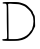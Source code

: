 SplineFontDB: 3.2
FontName: Untitled1
FullName: Untitled1
FamilyName: Untitled1
Weight: Regular
Copyright: Copyright (c) 2020, Krister Olsson
UComments: "2020-3-14: Created with FontForge (http://fontforge.org)"
Version: 001.000
ItalicAngle: 0
UnderlinePosition: -100
UnderlineWidth: 50
Ascent: 800
Descent: 200
InvalidEm: 0
LayerCount: 2
Layer: 0 0 "Back" 1
Layer: 1 0 "Fore" 0
XUID: [1021 796 1629255852 11217445]
OS2Version: 0
OS2_WeightWidthSlopeOnly: 0
OS2_UseTypoMetrics: 1
CreationTime: 1584233873
ModificationTime: 1584233873
OS2TypoAscent: 0
OS2TypoAOffset: 1
OS2TypoDescent: 0
OS2TypoDOffset: 1
OS2TypoLinegap: 0
OS2WinAscent: 0
OS2WinAOffset: 1
OS2WinDescent: 0
OS2WinDOffset: 1
HheadAscent: 0
HheadAOffset: 1
HheadDescent: 0
HheadDOffset: 1
OS2Vendor: 'PfEd'
DEI: 91125
Encoding: ISO8859-1
UnicodeInterp: none
NameList: AGL For New Fonts
DisplaySize: -48
AntiAlias: 1
FitToEm: 0
BeginChars: 256 1

StartChar: D
Encoding: 68 68 0
Width: 944
Flags: W
HStem: 722.266 51.54<202.2 527.351> 732.25 40.6699<65.4571 159.871>
VStem: 175.026 40.2656<-149.465 476.294>
LayerCount: 2
Fore
SplineSet
158.655273438 772.919921875 m 0x60
 206.26953125 774.377929688 296.265625 774.77734375 358.212890625 773.805664062 c 0xa0
 459.09765625 772.22265625 479.665039062 769.052734375 552.459960938 743.868164062 c 0
 652.459960938 709.270507812 661.920898438 703.150390625 740.098632812 622.477539062 c 0
 803.559570312 556.991210938 824.294921875 529.034179688 824.765625 508.318359375 c 0
 824.907226562 502.092773438 835.990234375 479.557617188 848.920898438 459.203125 c 0
 871.487304688 423.682617188 872.986328125 414.513671875 875.912109375 294.159179688 c 2
 879.008789062 166.725585938 l 1
 842.45703125 92.3896484375 l 2
 802.423828125 10.9736328125 796.764648438 2.7626953125 732.672851562 -66.90234375 c 0
 666.576171875 -138.747070312 584.318359375 -177.315429688 463.96484375 -192.892578125 c 0
 382.548828125 -203.430664062 84.5400390625 -201.592773438 66.6201171875 -190.442382812 c 0
 52.4599609375 -181.631835938 52.4599609375 -158.16015625 66.6201171875 -157.087890625 c 0
 72.4541015625 -156.645507812 95.380859375 -155.286132812 117.504882812 -154.0703125 c 0
 139.62890625 -152.85546875 162.953125 -148.868164062 169.274414062 -145.221679688 c 0
 178.23828125 -140.049804688 179.508789062 -99.203125 175.026367188 39.734375 c 0
 171.858398438 137.938476562 169.274414062 327.788085938 169.274414062 462.30078125 c 0
 169.274414062 691.504882812 168.239257812 707.502929688 152.459960938 722.03515625 c 0
 141.05078125 732.543945312 127.681640625 735.827148438 110.8671875 732.25 c 0
 80.779296875 725.848632812 59.25 737.415039062 66.46484375 756.106445312 c 0
 70.814453125 767.375976562 89.62890625 770.807617188 158.655273438 772.919921875 c 0x60
402.017578125 722.265625 m 0
 359.540039062 723.84765625 303.208007812 727.556640625 276.354492188 730.541015625 c 0
 226.796875 736.046875 191.681640625 725.033203125 202.681640625 707.43359375 c 0
 205.725585938 702.563476562 209.8046875 506.991210938 211.751953125 272.477539062 c 2
 215.291992188 -153.627929688 l 1
 314.407226562 -153.627929688 l 2
 437.416015625 -153.627929688 462.744140625 -150.939453125 525.026367188 -131.271484375 c 0
 630.336914062 -98.015625 711.635742188 -41.9951171875 750.723632812 24.248046875 c 0
 763.255859375 45.486328125 776.715820312 63.185546875 780.336914062 63.185546875 c 0
 783.923828125 63.185546875 793.180664062 78.23046875 800.483398438 95.9296875 c 0
 849.043945312 213.627929688 849.744140625 379.772460938 801.985351562 452.56640625 c 0
 790.953125 469.380859375 779.059570312 494.462890625 775.967773438 507.43359375 c 0
 768.673828125 538.026367188 644.49609375 657.185546875 603.788085938 672.655273438 c 0
 586.973632812 679.043945312 560.677734375 689.569335938 546.265625 695.678710938 c 0
 498.4609375 715.944335938 479.893554688 719.366210938 402.017578125 722.265625 c 0
EndSplineSet
EndChar
EndChars
EndSplineFont
